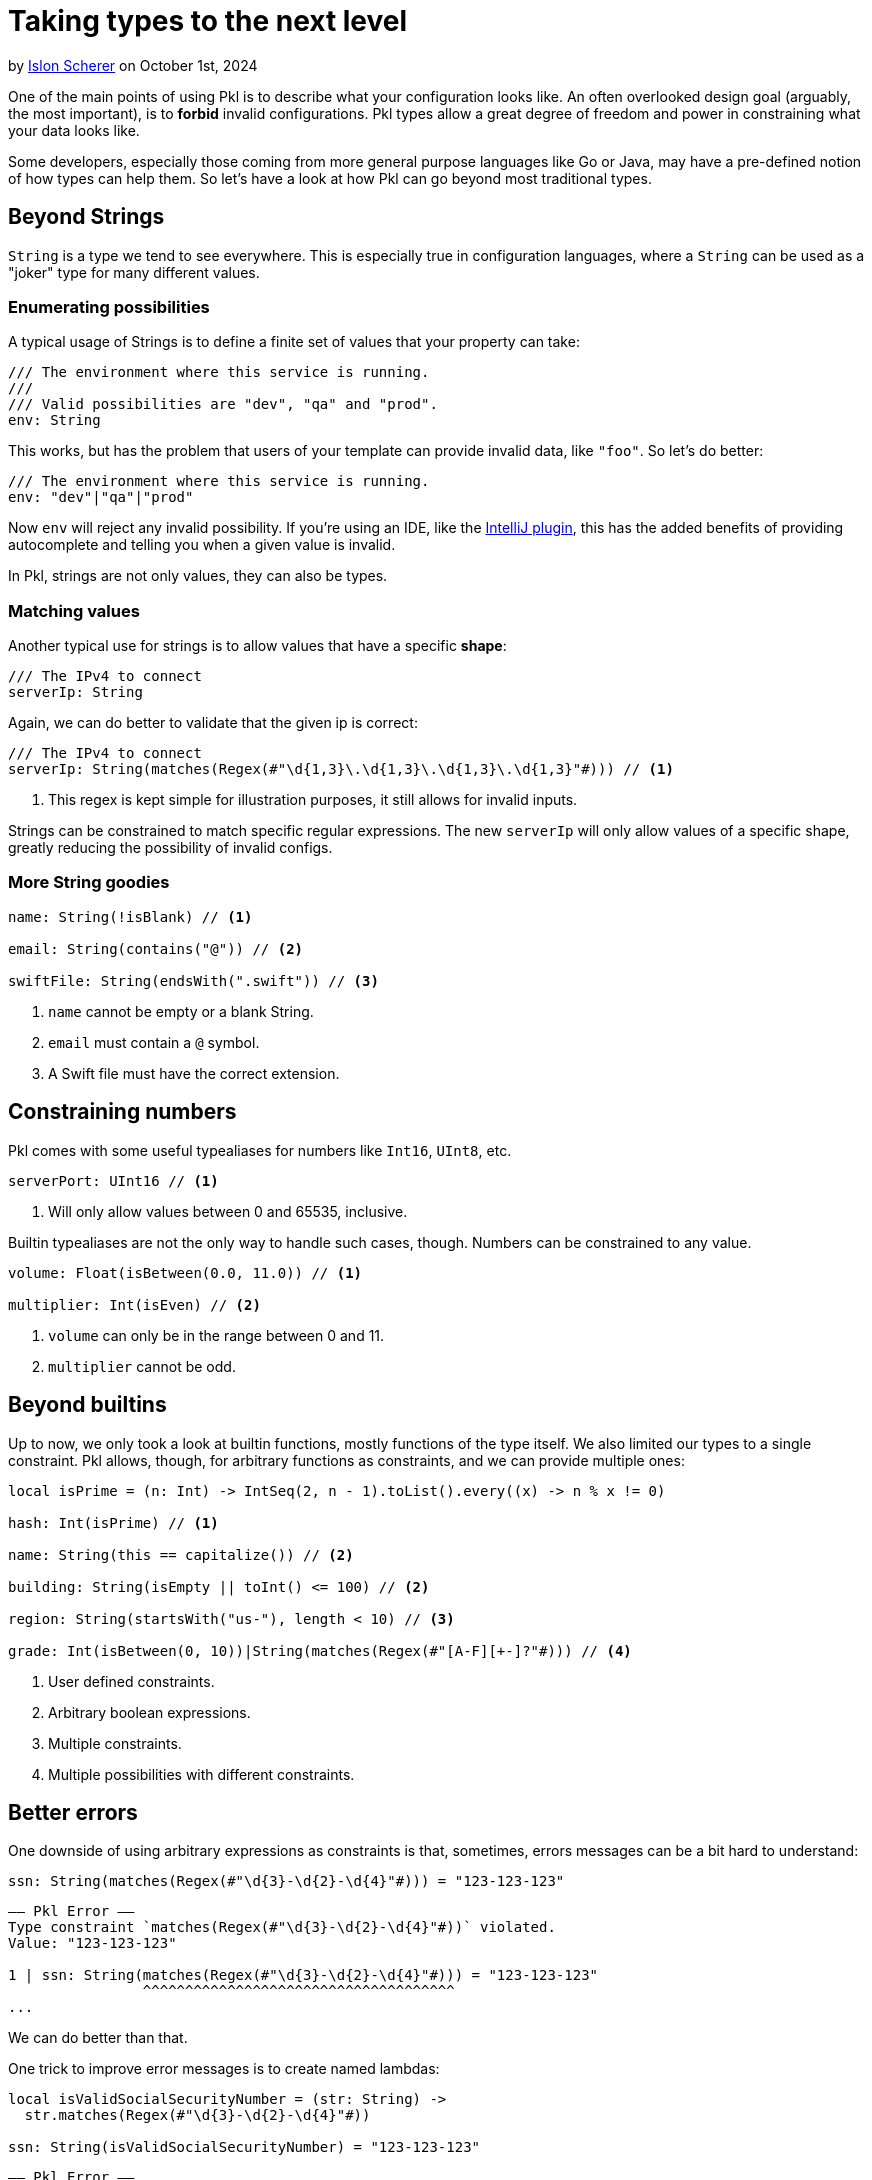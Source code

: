 = Taking types to the next level

:use-link-attrs:

// tag::byline[]
++++
<div class="blog-byline">
++++
by link:https://github.com/stackoverflow[Islon Scherer] on October 1st, 2024
++++
</div>
++++
// end::byline[]

// tag::excerpt[]
One of the main points of using Pkl is to describe what your configuration looks like.
An often overlooked design goal (arguably, the most important), is to
*forbid* invalid configurations. Pkl types allow a great degree of freedom
and power in constraining what your data looks like.
// end::excerpt[]

Some developers, especially those coming from more general purpose languages like
Go or Java, may have a pre-defined notion of how types can help them.
So let's have a look at how Pkl can go beyond most traditional types.

== Beyond Strings

`String` is a type we tend to see everywhere. This is especially true in configuration
languages, where a `String` can be used as a "joker" type for many different values.

=== Enumerating possibilities

A typical usage of Strings is to define a finite set of values that your property can take:

[source,pkl]
----
/// The environment where this service is running.
///
/// Valid possibilities are "dev", "qa" and "prod".
env: String
----

This works, but has the problem that users of your template can provide invalid data, like `"foo"`.
So let's do better:

[source,pkl]
----
/// The environment where this service is running.
env: "dev"|"qa"|"prod"
----

Now `env` will reject any invalid possibility. If you're using an IDE, like the
link:https://github.com/apple/pkl-intellij[IntelliJ plugin], this has the added benefits
of providing autocomplete and telling you when a given value is invalid.

In Pkl, strings are not only values, they can also be types.

=== Matching values

Another typical use for strings is to allow values that have a specific *shape*:

[source,pkl]
----
/// The IPv4 to connect
serverIp: String
----

Again, we can do better to validate that the given ip is correct:

[source,pkl]
----
/// The IPv4 to connect
serverIp: String(matches(Regex(#"\d{1,3}\.\d{1,3}\.\d{1,3}\.\d{1,3}"#))) // <1>
----
<1> This regex is kept simple for illustration purposes, it still allows for invalid inputs.

Strings can be constrained to match specific regular expressions.
The new `serverIp` will only allow values of a specific shape, greatly reducing the possibility
of invalid configs.

=== More String goodies

[source,pkl]
----
name: String(!isBlank) // <1>

email: String(contains("@")) // <2>

swiftFile: String(endsWith(".swift")) // <3>
----
<1> `name` cannot be empty or a blank String.
<2> `email` must contain a `@` symbol.
<3> A Swift file must have the correct extension.

== Constraining numbers

Pkl comes with some useful typealiases for numbers like `Int16`, `UInt8`, etc.

[source,pkl]
----
serverPort: UInt16 // <1>
----
<1> Will only allow values between 0 and 65535, inclusive.

Builtin typealiases are not the only way to handle such cases, though.
Numbers can be constrained to any value.

[source,pkl]
----
volume: Float(isBetween(0.0, 11.0)) // <1>

multiplier: Int(isEven) // <2>
----
<1> `volume` can only be in the range between 0 and 11.
<2> `multiplier` cannot be odd.

== Beyond builtins

Up to now, we only took a look at builtin functions, mostly functions of the type itself.
We also limited our types to a single constraint. Pkl allows, though, for arbitrary functions as constraints,
and we can provide multiple ones:

[source,pkl]
----
local isPrime = (n: Int) -> IntSeq(2, n - 1).toList().every((x) -> n % x != 0)

hash: Int(isPrime) // <1>

name: String(this == capitalize()) // <2>

building: String(isEmpty || toInt() <= 100) // <2>

region: String(startsWith("us-"), length < 10) // <3>

grade: Int(isBetween(0, 10))|String(matches(Regex(#"[A-F][+-]?"#))) // <4>
----
<1> User defined constraints.
<2> Arbitrary boolean expressions.
<3> Multiple constraints.
<4> Multiple possibilities with different constraints.

== Better errors

One downside of using arbitrary expressions as constraints is that, sometimes, errors messages
can be a bit hard to understand:

[source,pkl]
----
ssn: String(matches(Regex(#"\d{3}-\d{2}-\d{4}"#))) = "123-123-123"
----

[source,text]
----
–– Pkl Error ––
Type constraint `matches(Regex(#"\d{3}-\d{2}-\d{4}"#))` violated.
Value: "123-123-123"

1 | ssn: String(matches(Regex(#"\d{3}-\d{2}-\d{4}"#))) = "123-123-123"
                ^^^^^^^^^^^^^^^^^^^^^^^^^^^^^^^^^^^^^
...
----

We can do better than that.

One trick to improve error messages is to create named lambdas:

[source,pkl]
----
local isValidSocialSecurityNumber = (str: String) ->
  str.matches(Regex(#"\d{3}-\d{2}-\d{4}"#))

ssn: String(isValidSocialSecurityNumber) = "123-123-123"
----

[source,text]
----
–– Pkl Error ––
Type constraint `isValidSocialSecurityNumber` violated.
Value: "123-123-123"

4 | ssn: String(isValidSocialSecurityNumber) = "123-123-123"
                ^^^^^^^^^^^^^^^^^^^^^^^^^^^
...
----

That's already better. Users now have a hint of what they did wrong.

=== Providing custom error messages

We just saw how to improve error messages with lambdas, but Pkl can
do even better than that.

With the knowledge that failing constraints will throw an exception, we can provide a custom
error message by throwing the exception ourselves:

[source,pkl]
----
local function reportSSN(ssn: String) =
  """
  Invalid social security number: \(ssn).
  Valid ones should be in the form `XXX-XX-XXXX`
  where `X` is a number between 0 and 9.
  """

ssn: String(matches(Regex(#"\d{3}-\d{2}-\d{4}"#)) || throw(reportSSN(this))) = "123-123-123"
----

[source,text]
----
–– Pkl Error ––
Invalid social security number: 123-123-123.
Valid ones should be in the form `XXX-XX-XXXX`
where `X` is a number between 0 and 9.

8 | ssn: String(matches(Regex(#"\d{3}-\d{2}-\d{4}"#)) || throw(reportSSN(this))) = "123-123-123"
                                                         ^^^^^^^^^^^^^^^^^^^^^^
...
----

Now users know exactly what the problem is and how to fix it.
